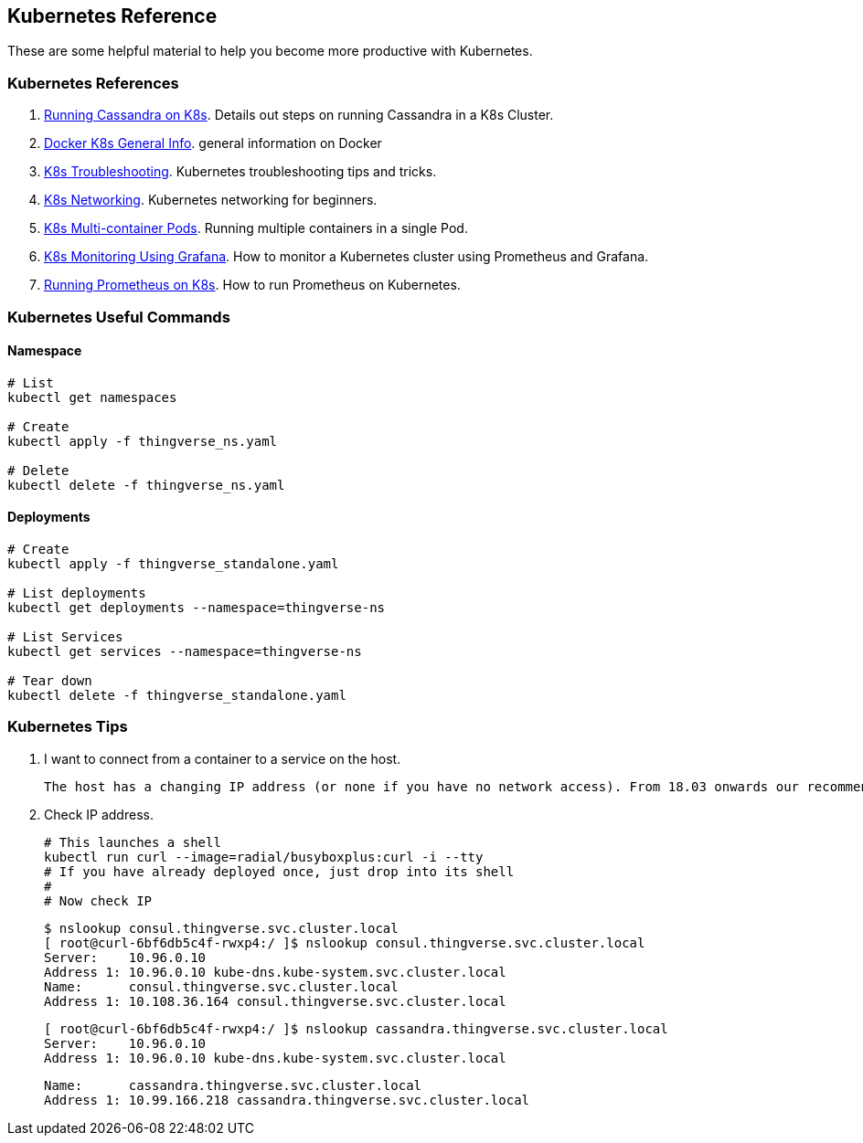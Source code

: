 [[k8s-kubernetes-refrence]]
== Kubernetes Reference

These are some helpful material to help you become more productive with Kubernetes.

[[k8s-refrences]]
=== Kubernetes References
1.  https://medium.com/flant-com/running-cassandra-in-kubernetes-challenges-and-solutions-9082045a7d93[Running Cassandra on K8s]. Details out steps on running Cassandra in a K8s Cluster.

2. https://docs.docker.com/get-started/kube-deploy/[Docker K8s General Info]. general information on Docker
3. https://managedkube.com/kubernetes/k8sbot/troubleshooting/imagepullbackoff/2019/02/23/imagepullbackoff.html[K8s Troubleshooting]. Kubernetes troubleshooting tips and tricks.

4. https://matthewpalmer.net/kubernetes-app-developer/articles/kubernetes-networking-guide-beginners.html[K8s Networking]. Kubernetes networking for beginners.

5. https://linchpiner.github.io/k8s-multi-container-pods.html[K8s Multi-container Pods]. Running multiple containers in a single Pod.

6. https://medium.com/htc-research-engineering-blog/monitoring-kubernetes-clusters-with-grafana-e2a413febefd[K8s Monitoring Using Grafana]. How to monitor a Kubernetes cluster using Prometheus and Grafana.

7. https://linuxacademy.com/blog/kubernetes/running-prometheus-on-kubernetes/[Running Prometheus on K8s]. How to run Prometheus on Kubernetes.

[[k8s-useful-command]]
=== Kubernetes Useful Commands

==== Namespace

----
# List
kubectl get namespaces

# Create
kubectl apply -f thingverse_ns.yaml

# Delete
kubectl delete -f thingverse_ns.yaml
----

==== Deployments

----
# Create
kubectl apply -f thingverse_standalone.yaml

# List deployments
kubectl get deployments --namespace=thingverse-ns

# List Services
kubectl get services --namespace=thingverse-ns

# Tear down
kubectl delete -f thingverse_standalone.yaml
----

[[k8s-tips-and-tricks]]
=== Kubernetes Tips

1. I want to connect from a container to a service on the host.

    The host has a changing IP address (or none if you have no network access). From 18.03 onwards our recommendation is to connect to the special DNS name `host.docker.internal`, which resolves to the internal IP address used by the host. This is for development purpose and will not work in a production environment outside of Docker Desktop for Windows. The gateway is also reachable as `gateway.docker.internal`.

2.  Check IP address.

    # This launches a shell
    kubectl run curl --image=radial/busyboxplus:curl -i --tty
    # If you have already deployed once, just drop into its shell
    #
    # Now check IP

    $ nslookup consul.thingverse.svc.cluster.local
    [ root@curl-6bf6db5c4f-rwxp4:/ ]$ nslookup consul.thingverse.svc.cluster.local
    Server:    10.96.0.10
    Address 1: 10.96.0.10 kube-dns.kube-system.svc.cluster.local
    Name:      consul.thingverse.svc.cluster.local
    Address 1: 10.108.36.164 consul.thingverse.svc.cluster.local

    [ root@curl-6bf6db5c4f-rwxp4:/ ]$ nslookup cassandra.thingverse.svc.cluster.local
    Server:    10.96.0.10
    Address 1: 10.96.0.10 kube-dns.kube-system.svc.cluster.local

    Name:      cassandra.thingverse.svc.cluster.local
    Address 1: 10.99.166.218 cassandra.thingverse.svc.cluster.local